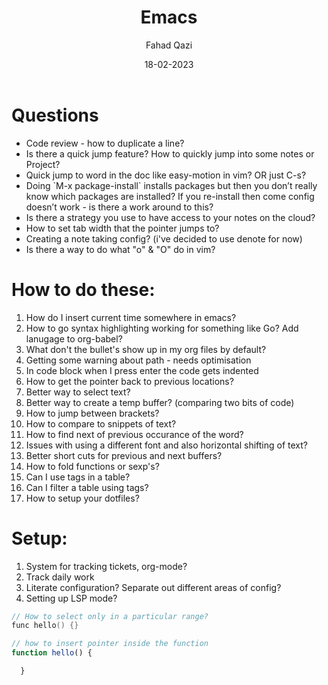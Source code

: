 #+title: Emacs
#+author: Fahad Qazi
#+startup: Emacs org-mode Notes
#+date: 18-02-2023

* Questions
  - Code review - how to duplicate a line?
  - Is there a quick jump feature? How to quickly jump into some notes or Project?
  - Quick jump to word in the doc like easy-motion in vim? OR just C-s?
  - Doing `M-x package-install` installs packages but then you don’t really know which packages are installed? If you re-install then come config doesn’t work - is there a work around to this?
  - Is there a strategy you use to have access to your notes on the cloud?
  - How to set tab width that the pointer jumps to?
  - Creating a note taking config? (i've decided to use denote for now)
  - Is there a way to do what "o" & "O" do in vim?
* How to do these:
  1. How do I insert current time somewhere in emacs?
  2. How to go syntax highlighting working for something like Go? Add lanugage to org-babel?
  3. What don't the bullet's show up in my org files by default?
  4. Getting some warning about path - needs optimisation
  5. In code block when I press enter the code gets indented
  6. How to get the pointer back to previous locations?
  7. Better way to select text?
  8. Better way to create a temp buffer? (comparing two bits of code)
  9. How to jump between brackets?
  10. How to compare to snippets of text?
  11. How to find next of previous occurance of the word?
  12. Issues with using a different font and also horizontal shifting of text?
  13. Better short cuts for previous and next buffers?
  14. How to fold functions or sexp's?
  15. Can I use tags in a table?
  16. Can I filter a table using tags?
  17. How to setup your dotfiles?
* Setup:
  1. System for tracking tickets, org-mode?
  2. Track daily work
  3. Literate configuration? Separate out different areas of config?
  4. Setting up LSP mode?
#+begin_src c
  // How to select only in a particular range?
  func hello() {}
#+end_src
#+begin_src javascript
  // how to insert pointer inside the function
  function hello() {
      
    }
#+end_src
